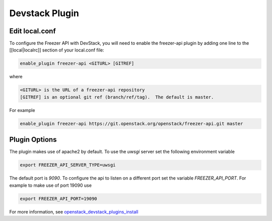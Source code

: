 .. _devstack_plugin:

Devstack Plugin
===============

Edit local.conf
---------------

To configure the Freezer API with DevStack, you will need to enable the
freezer-api plugin by adding one line to the [[local|localrc]] section
of your local.conf file:

.. code-block:: ini

    enable_plugin freezer-api <GITURL> [GITREF]

where

.. code-block:: json

    <GITURL> is the URL of a freezer-api repository
    [GITREF] is an optional git ref (branch/ref/tag).  The default is master.

For example

.. code-block:: ini

    enable_plugin freezer-api https://git.openstack.org/openstack/freezer-api.git master

Plugin Options
--------------

The plugin makes use of apache2 by default.
To use the *uwsgi* server set the following environment variable

.. code-block:: bash

    export FREEZER_API_SERVER_TYPE=uwsgi

The default port is *9090*. To configure the api to listen on a different port
set the variable `FREEZER_API_PORT`.
For example to make use of port 19090 use

.. code-block:: bash

    export FREEZER_API_PORT=19090

For more information, see `openstack_devstack_plugins_install <http://docs.openstack.org/developer/devstack/plugins.html>`_
